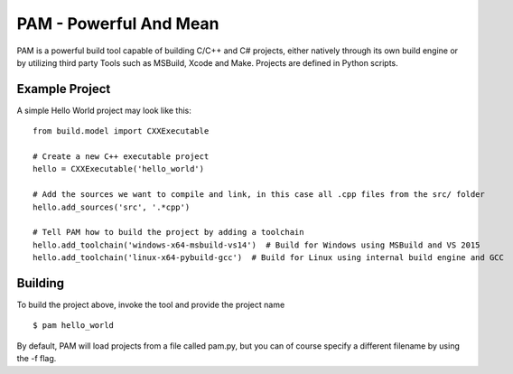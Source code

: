 =======================
PAM - Powerful And Mean
=======================

PAM is a powerful build tool capable of building C/C++ and C# projects, either natively through its own build engine or by utilizing third party Tools such as MSBuild, Xcode and Make. Projects are defined in Python scripts.

Example Project
---------------

A simple Hello World project may look like this: 
::
  from build.model import CXXExecutable

  # Create a new C++ executable project
  hello = CXXExecutable('hello_world')

  # Add the sources we want to compile and link, in this case all .cpp files from the src/ folder
  hello.add_sources('src', '.*cpp') 

  # Tell PAM how to build the project by adding a toolchain
  hello.add_toolchain('windows-x64-msbuild-vs14')  # Build for Windows using MSBuild and VS 2015
  hello.add_toolchain('linux-x64-pybuild-gcc')  # Build for Linux using internal build engine and GCC


Building
---------
To build the project above, invoke the tool and provide the project name 
::
  $ pam hello_world

By default, PAM will load projects from a file called pam.py, 
but you can of course specify a different filename by using the -f flag.